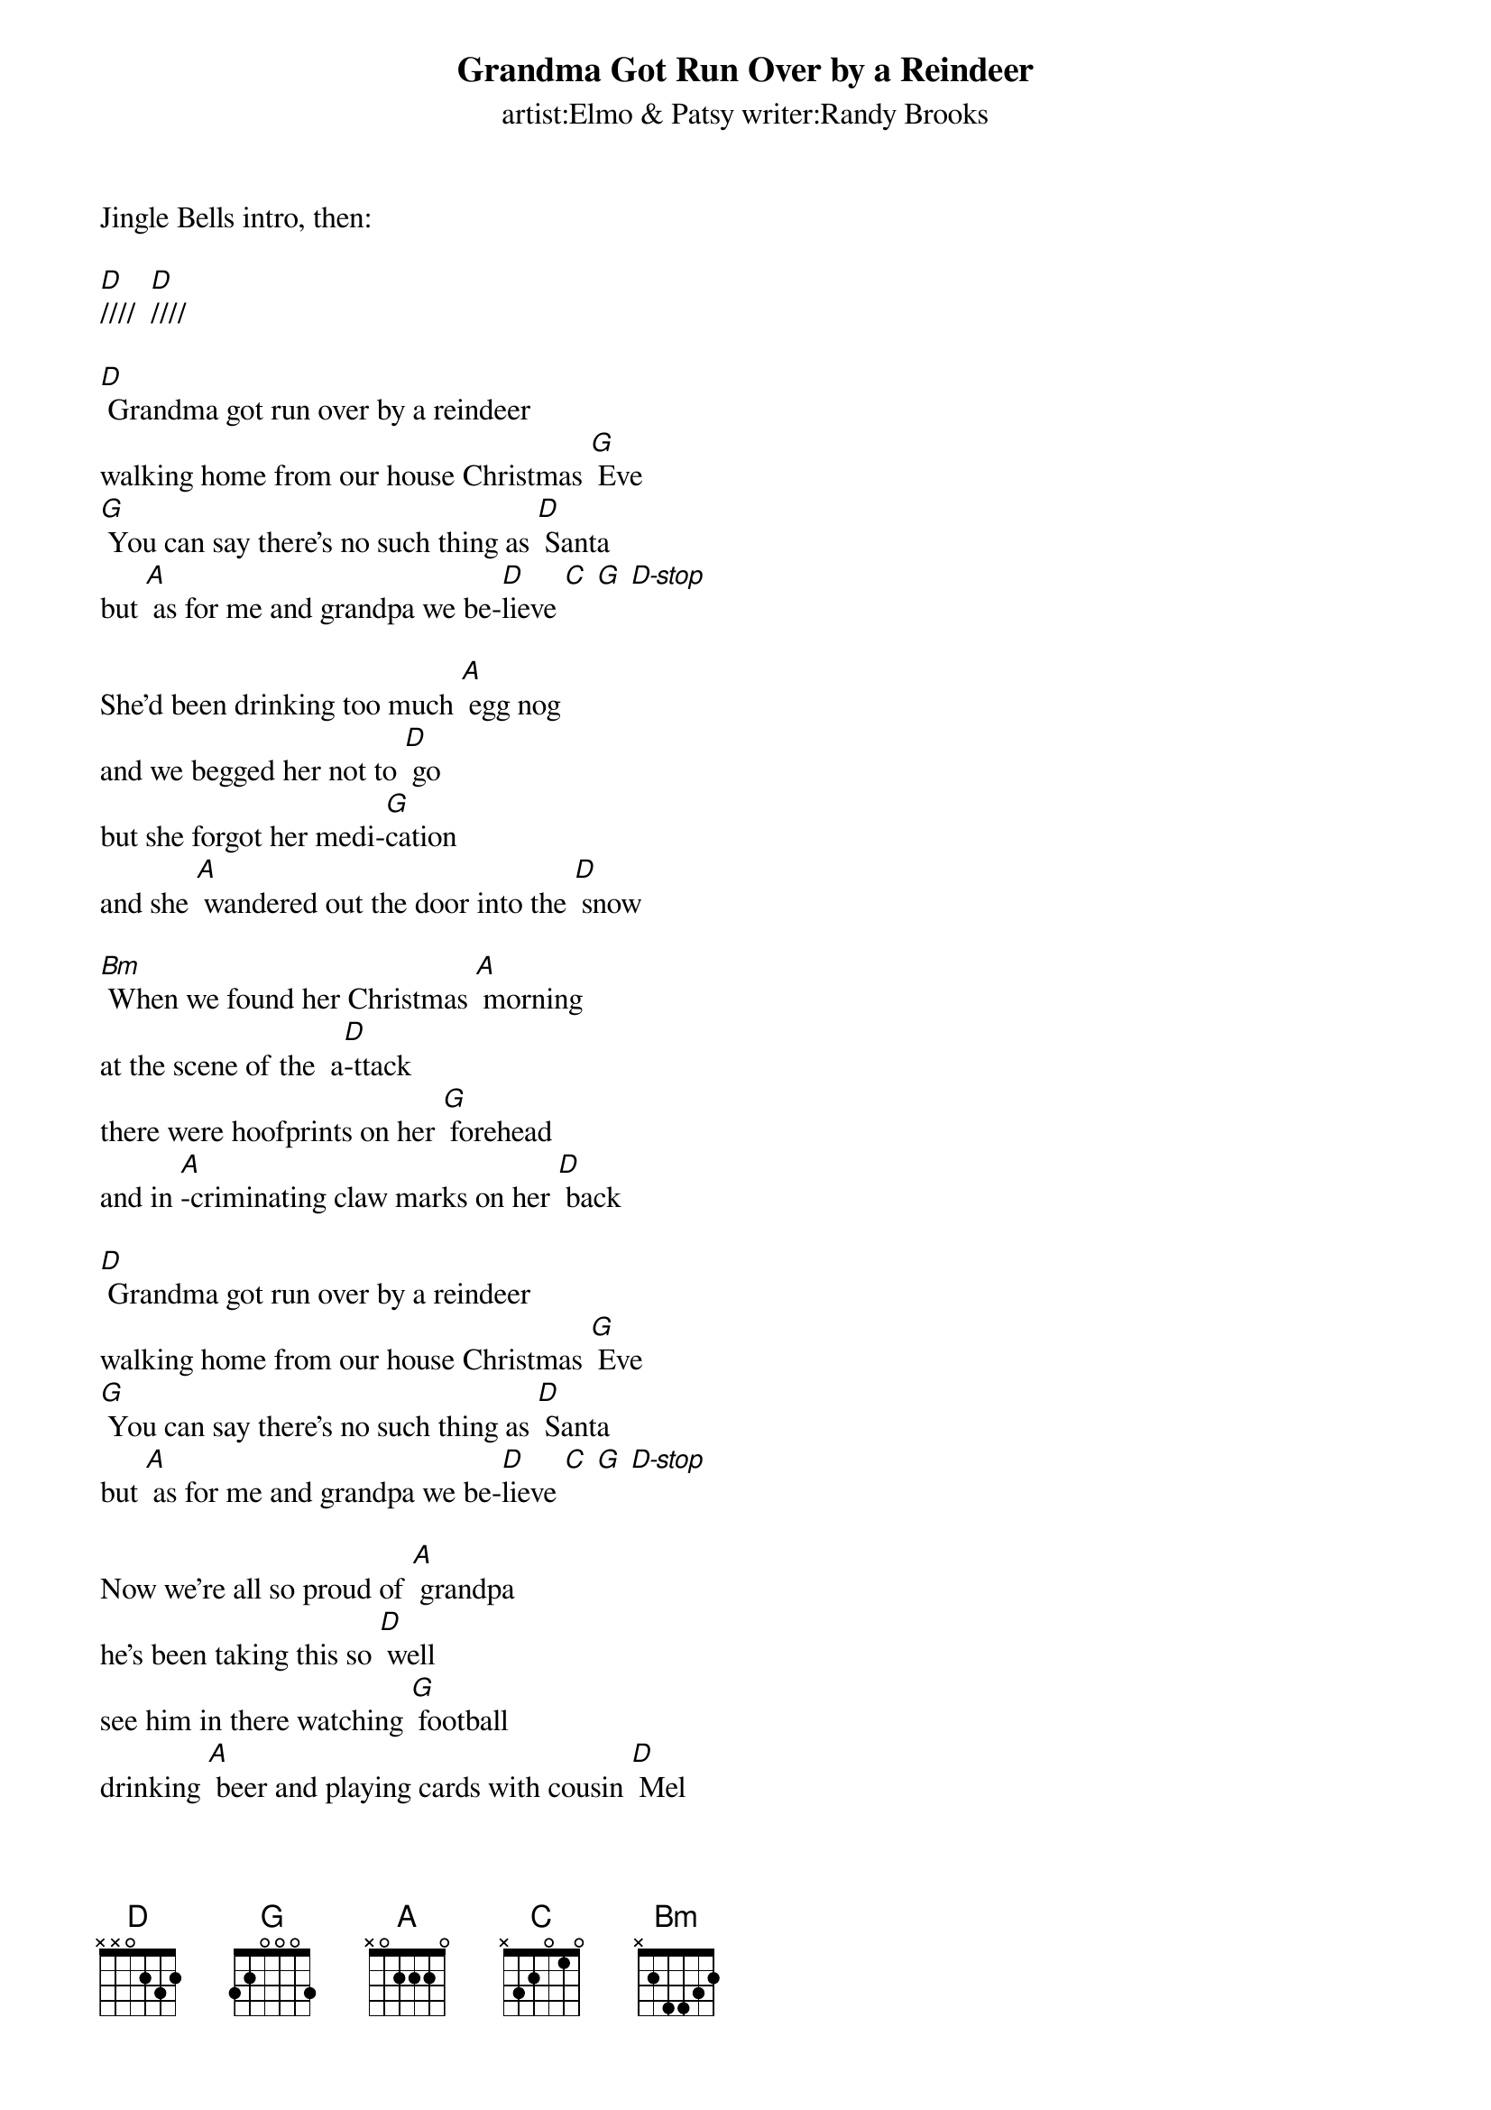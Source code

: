 
{t: Grandma Got Run Over by a Reindeer}
{st: artist:Elmo & Patsy writer:Randy Brooks}

Jingle Bells intro, then: 

[D]////  [D]////

[D] Grandma got run over by a reindeer
walking home from our house Christmas [G] Eve
[G] You can say there's no such thing as [D] Santa
but [A] as for me and grandpa we be-[D]lieve [C] [G] [D-stop]
 
She'd been drinking too much [A] egg nog
and we begged her not to [D] go
but she forgot her medi-[G]cation
and she [A] wandered out the door into the [D] snow
 
[Bm] When we found her Christmas [A] morning
at the scene of the  a[D]-ttack
there were hoofprints on her [G] forehead
and in [A]-criminating claw marks on her [D] back
 
[D] Grandma got run over by a reindeer
walking home from our house Christmas [G] Eve
[G] You can say there's no such thing as [D] Santa
but [A] as for me and grandpa we be-[D]lieve [C] [G] [D-stop]
 
Now we’re all so proud of [A] grandpa
he's been taking this so [D] well
see him in there watching [G] football
drinking [A] beer and playing cards with cousin [D] Mel
 
[Bm] It's not Christmas without [A] grandma
all the familys dressed in [D] black
and we just cant help but [G] wonder
should we [A] open up her gifts or send them [D] back !
 
[D] Grandma got run over by a reindeer
walking home from our house Christmas [G] Eve
[G] You can say there's no such thing as [D] Santa
but [A] as for me and grandpa we be-[D]lieve [C] [G] [D-stop]
 
Now the goose is on the [A] table
and the pudding made of [D] fig
and the blue and silver [G] candles
that would [A] just have matched the hair in grandmas [D] wig
 
[Bm] I've warned my friends and [A] neighbors
better watch out for your [D] selves
they should never give a [G] license
to a [A] man who drives a sleigh and plays with [D] elves!
 
[D] Grandma got run over by a reindeer
walking home from our house Christmas [G] Eve
[G] You can say there's no such thing as [D] Santa
but [A] as for me and grandpa we be-[D]lieve.[C] [G] [D-stop]


